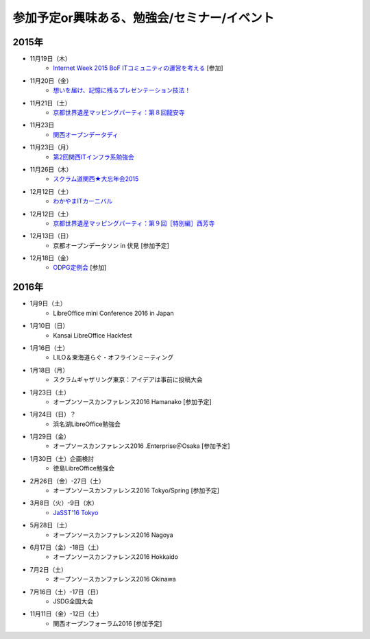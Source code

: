 参加予定or興味ある、勉強会/セミナー/イベント
=====================================================

2015年
^^^^^^


* 11月19日（木）
   * `Internet Week 2015 BoF ITコミュニティの運営を考える <https://internetweek.jp/program/b6/>`_ [参加]

* 11月20日（金）
   * `想いを届け、記憶に残るプレゼンテーション技法！ <http://www.copli.jp/modules/ccenter/?form=87>`_

* 11月21日（土）
   * `京都世界遺産マッピングパーティ：第８回龍安寺 <https://openstreetmap.doorkeeper.jp/events/32957>`_

* 11月23日
   * `関西オープンデータディ <https://www.facebook.com/events/519662078184283/>`_

* 11月23日（月）
   * `第2回関西ITインフラ系勉強会 <http://kansai-itinfra.connpass.com/event/21416/>`_

* 11月26日（木）
   * `スクラム道関西★大忘年会2015 <https://scrumdo-kansai.doorkeeper.jp/events/34107>`_

* 12月12日（土）
   * `わかやまITカーニバル <https://wakayama-it-carnival.org/>`_

* 12月12日（土）
   * `京都世界遺産マッピングパーティ：第９回［特別編］西芳寺 <https://openstreetmap.doorkeeper.jp/events/33731>`_

* 12月13日（日）
   * 京都オープンデータソン in 伏見 [参加予定]

* 12月18日（金）
   * `ODPG定例会 <http://odpg.org/>`_ [参加]

2016年
^^^^^^

* 1月9日（土）
   * LibreOffice mini Conference 2016 in Japan

* 1月10日（日）
   * Kansai LibreOffice Hackfest

* 1月16日（土）
   * LILO＆東海道らぐ・オフラインミーティング

* 1月18日（月）
   * スクラムギャザリング東京：アイデアは事前に投稿大会

* 1月23日（土）
   * オープンソースカンファレンス2016 Hamanako [参加予定]

* 1月24日（日）？
   * 浜名湖LibreOffice勉強会

* 1月29日（金）
   * オープソースカンファレンス2016 .Enterprise＠Osaka [参加予定]

* 1月30日（土）企画検討
   * 徳島LibreOffice勉強会

* 2月26日（金）-27日（土）
   * オープンソースカンファレンス2016 Tokyo/Spring [参加予定]

* 3月8日（火）-9日（水）
   * `JaSST'16 Tokyo <http://jasst.jp/symposium/jasst16tokyo.html>`_

* 5月28日（土）
   * オープンソースカンファレンス2016 Nagoya

* 6月17日（金）-18日（土）
   * オープンソースカンファレンス2016 Hokkaido

* 7月2日（土）
   * オープンソースカンファレンス2016 Okinawa

* 7月16日（土）-17日（日）
   * JSDG全国大会

* 11月11日（金）-12日（土）
   * 関西オープンフォーラム2016 [参加予定]

